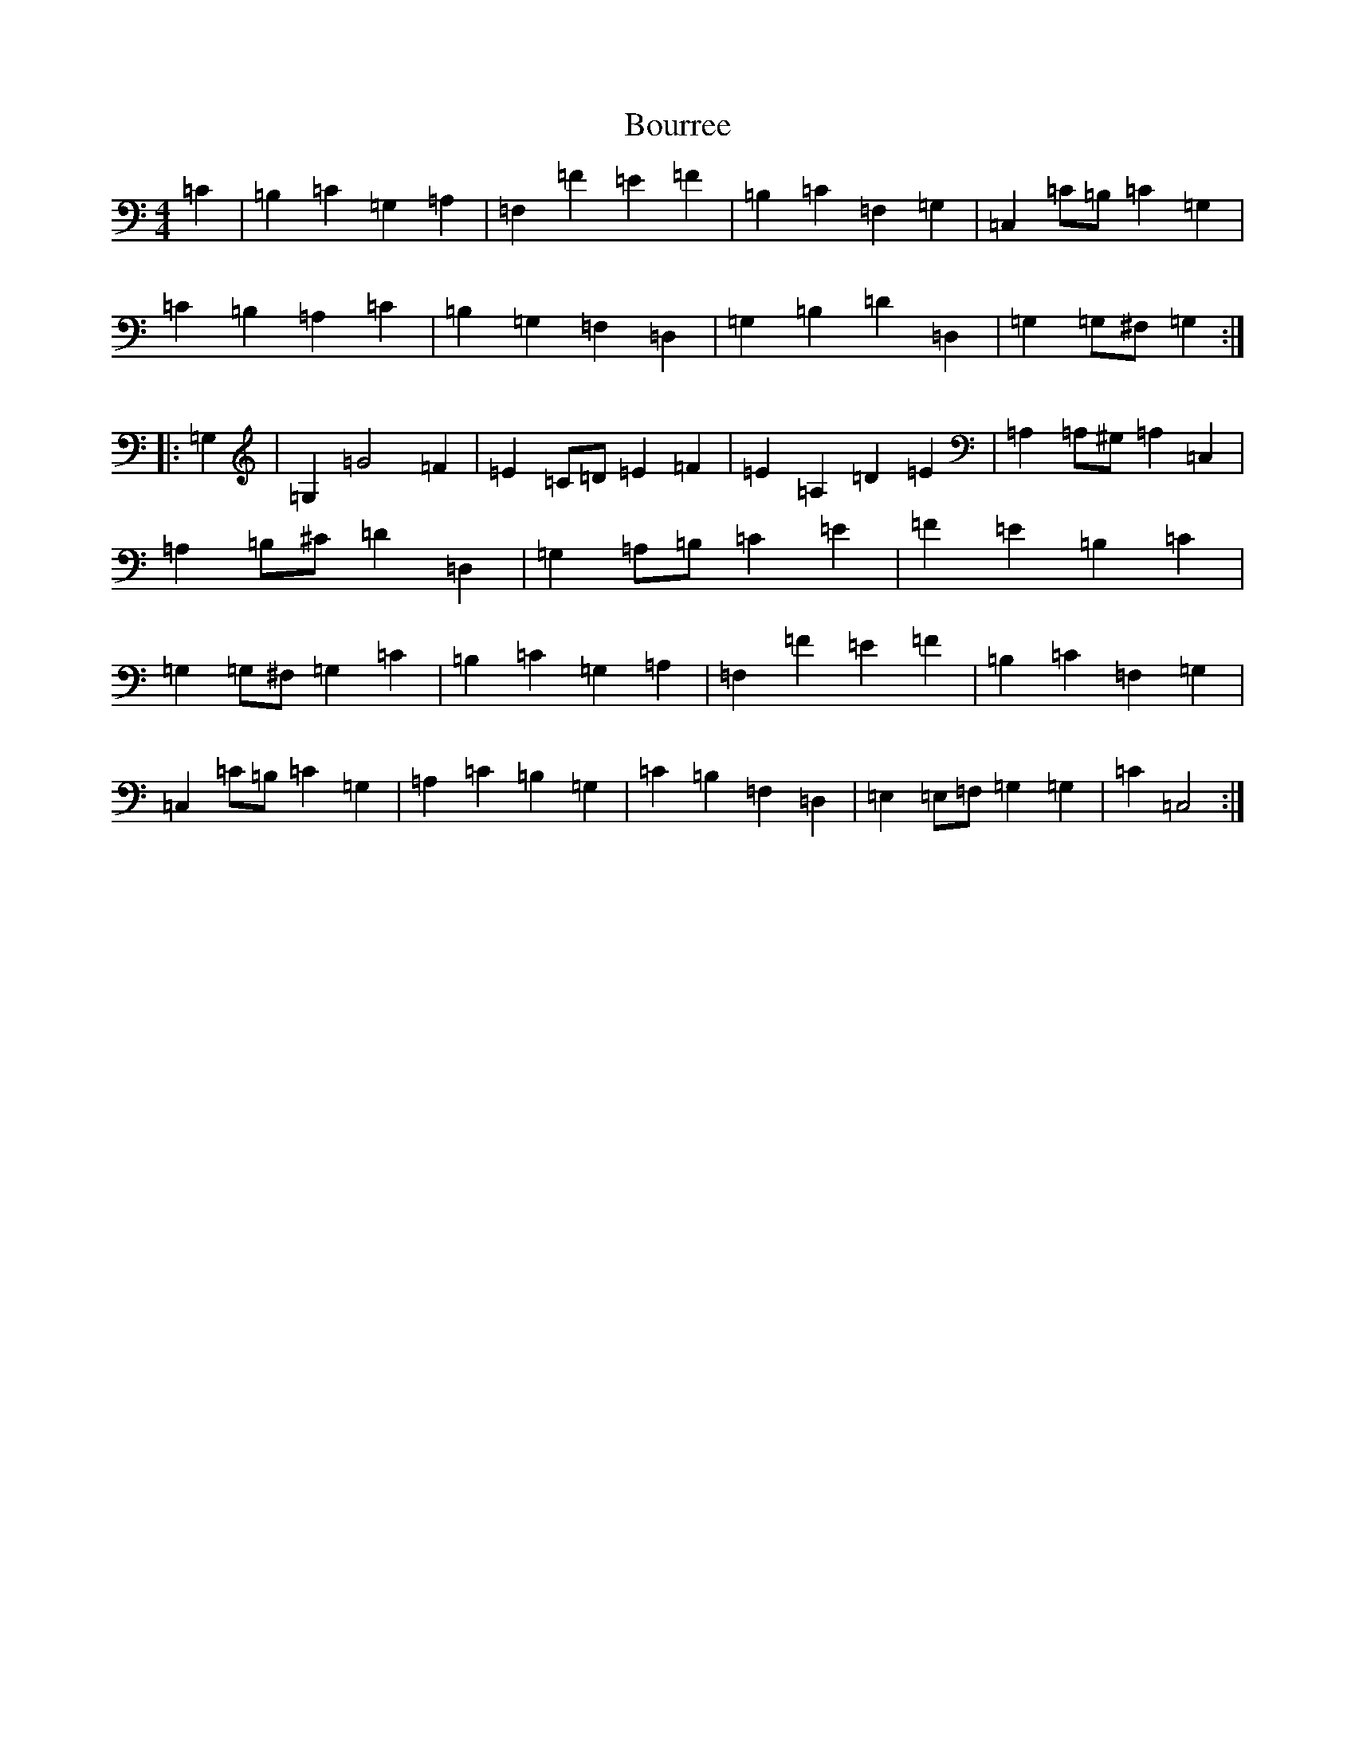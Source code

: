 X: 2363
T: Bourree
S: https://thesession.org/tunes/7113#setting18684
R: reel
M:4/4
L:1/8
K: C Major
=C2|=B,2=C2=G,2=A,2|=F,2=F2=E2=F2|=B,2=C2=F,2=G,2|=C,2=C=B,=C2=G,2|=C2=B,2=A,2=C2|=B,2=G,2=F,2=D,2|=G,2=B,2=D2=D,2|=G,2=G,^F,=G,2:||:=G,2|=G,2=G4=F2|=E2=C=D=E2=F2|=E2=A,2=D2=E2|=A,2=A,^G,=A,2=C,2|=A,2=B,^C=D2=D,2|=G,2=A,=B,=C2=E2|=F2=E2=B,2=C2|=G,2=G,^F,=G,2=C2|=B,2=C2=G,2=A,2|=F,2=F2=E2=F2|=B,2=C2=F,2=G,2|=C,2=C=B,=C2=G,2|=A,2=C2=B,2=G,2|=C2=B,2=F,2=D,2|=E,2=E,=F,=G,2=G,2|=C2=C,4:|